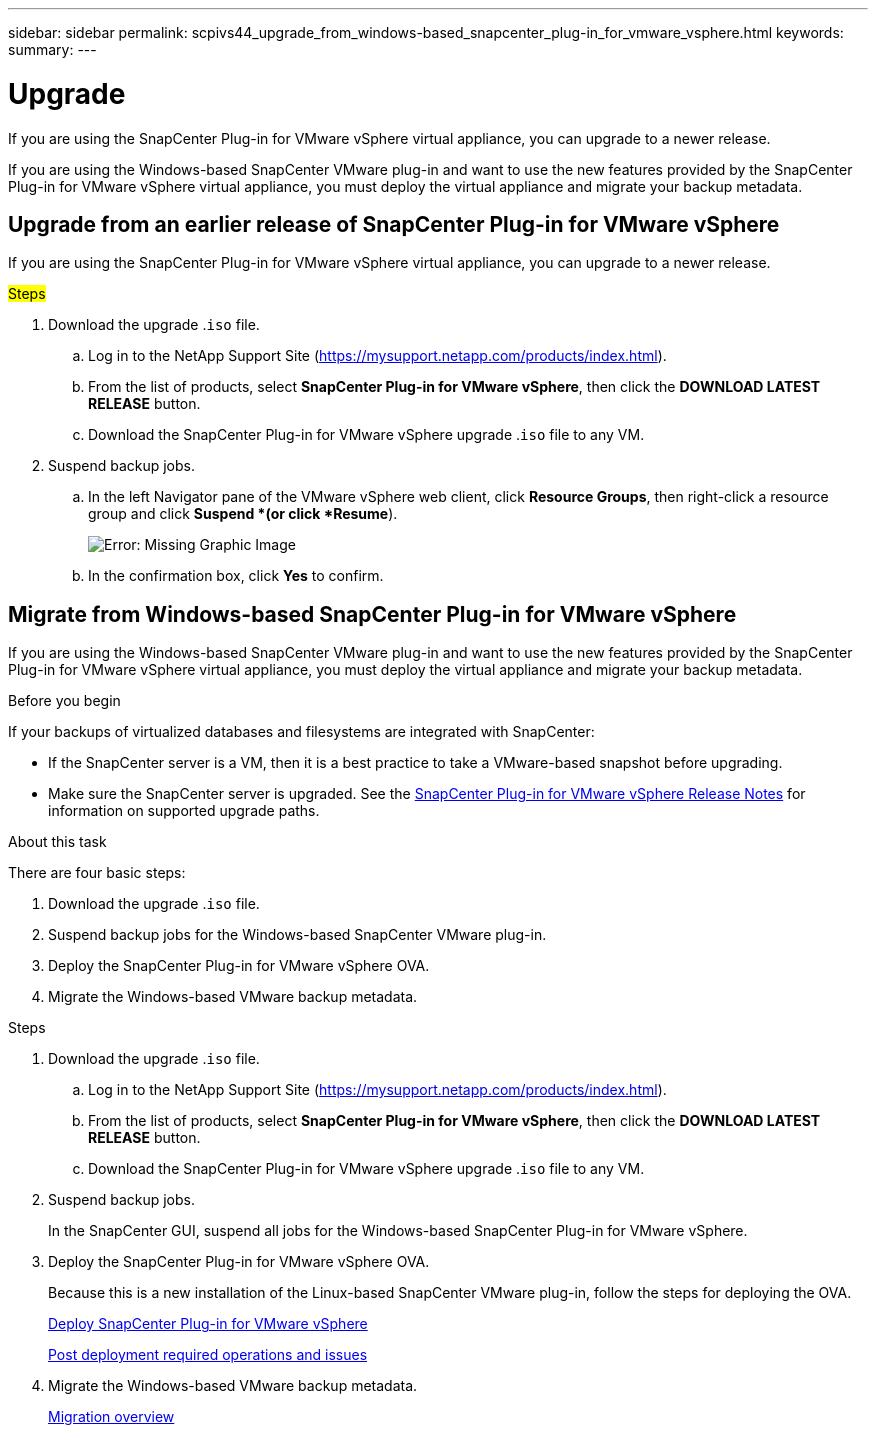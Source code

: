 ---
sidebar: sidebar
permalink: scpivs44_upgrade_from_windows-based_snapcenter_plug-in_for_vmware_vsphere.html
keywords:
summary:
---

= Upgrade
:hardbreaks:
:nofooter:
:icons: font
:linkattrs:
:imagesdir: ./media/

[.lead]
If you are using the SnapCenter Plug-in for VMware vSphere virtual appliance, you can upgrade to a newer release.

If you are using the Windows-based SnapCenter VMware plug-in and want to use the new features provided by the SnapCenter Plug-in for VMware vSphere virtual appliance, you must deploy the virtual appliance and migrate your backup metadata.

== Upgrade from an earlier release of SnapCenter Plug-in for VMware vSphere

If you are using the SnapCenter Plug-in for VMware vSphere virtual appliance, you can upgrade to a newer release.

.#Steps#

. Download the upgrade .`iso` file.
.. Log in to the NetApp Support Site (https://mysupport.netapp.com/products/index.html[https://mysupport.netapp.com/products/index.html^]).
.. From the list of products, select *SnapCenter Plug-in for VMware vSphere*, then click the *DOWNLOAD LATEST RELEASE* button.
.. Download the SnapCenter Plug-in for VMware vSphere upgrade .`iso` file to any VM.
. Suspend backup jobs.
.. In the left Navigator pane of the VMware vSphere web client, click *Resource Groups*, then right-click a resource group and click *Suspend *(or click *Resume*).
+
image:scpivs44_image24.png[Error: Missing Graphic Image]
.. In the confirmation box, click *Yes* to confirm.


== Migrate from Windows-based SnapCenter Plug-in for VMware vSphere

If you are using the Windows-based SnapCenter VMware plug-in and want to use the new features provided by the SnapCenter Plug-in for VMware vSphere virtual appliance, you must deploy the virtual appliance and migrate your backup metadata.

.Before you begin

If your backups of virtualized databases and filesystems are integrated with SnapCenter:

* If the SnapCenter server is a VM, then it is a best practice to take a VMware-based snapshot before upgrading.
* Make sure the SnapCenter server is upgraded. See the https://library.netapp.com/ecm/ecm_download_file/ECMLP2873358[SnapCenter Plug-in for VMware vSphere Release Notes^] for information on supported upgrade paths.

.About this task

There are four basic steps:

. Download the upgrade .`iso` file.
. Suspend backup jobs for the Windows-based SnapCenter VMware plug-in.
. Deploy the SnapCenter Plug-in for VMware vSphere OVA.
. Migrate the Windows-based VMware backup metadata.

.Steps

. Download the upgrade .`iso` file.
.. Log in to the NetApp Support Site (https://mysupport.netapp.com/products/index.html[https://mysupport.netapp.com/products/index.html^]).
.. From the list of products, select *SnapCenter Plug-in for VMware vSphere*, then click the *DOWNLOAD LATEST RELEASE* button.
.. Download the SnapCenter Plug-in for VMware vSphere upgrade .`iso` file to any VM.
. Suspend backup jobs.
+
In the SnapCenter GUI, suspend all jobs for the Windows-based SnapCenter Plug-in for VMware vSphere.

. Deploy the SnapCenter Plug-in for VMware vSphere OVA.
+
Because this is a new installation of the Linux-based SnapCenter VMware plug-in, follow the steps for deploying the OVA.
+
link:scpivs44_deploy_snapcenter_plug-in_for_vmware_vsphere.html[Deploy SnapCenter Plug-in for VMware vSphere]
+
link:scpivs44_post_deployment_required_operations_and_issues.html[Post deployment required operations and issues]

. Migrate the Windows-based VMware backup metadata.
+
link:scpivs44_migrate_to_the_linux-based_snapcenter_plug-in_for_vmware_vsphere_overview.html[Migration overview]

